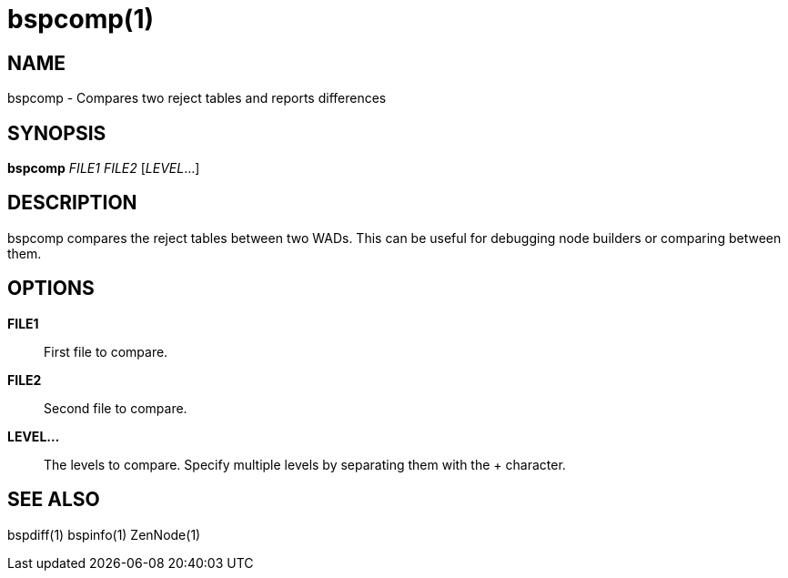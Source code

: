 bspcomp(1)
==========

NAME
----
bspcomp - Compares two reject tables and reports differences

SYNOPSIS
--------
*bspcomp* 'FILE1' 'FILE2' ['LEVEL'...]

DESCRIPTION
-----------
bspcomp compares the reject tables between two WADs.  This can be
useful for debugging node builders or comparing between them.

OPTIONS
-------
*FILE1*::
    First file to compare.

*FILE2*::
    Second file to compare.

*LEVEL...*::
    The levels to compare.  Specify multiple levels by separating them
    with the + character.

SEE ALSO
--------
bspdiff(1) bspinfo(1) ZenNode(1)
